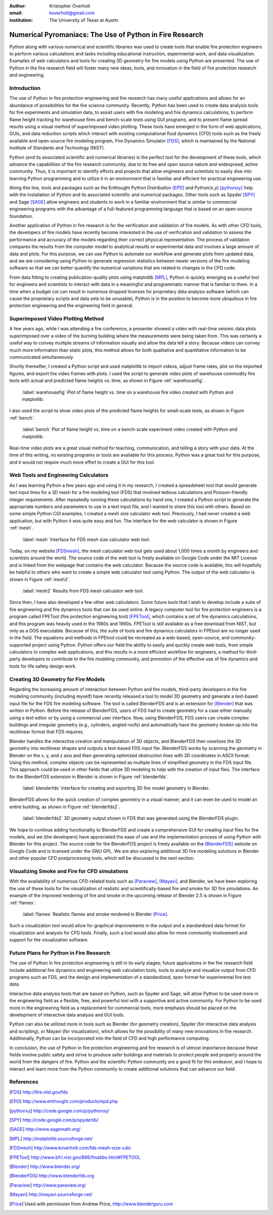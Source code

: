 :author: Kristopher Overholt
:email: koverholt@gmail.com
:institution: The University of Texas at Austin

---------------------------------------------------------
Numerical Pyromaniacs: The Use of Python in Fire Research
---------------------------------------------------------

.. class:: abstract

 Python along with various numerical and scientific libraries was used to create tools that enable fire protection engineers to perform various calculations and tasks including educational instruction, experimental work, and data visualization. Examples of web calculators and tools for creating 3D geometry for fire models using Python are presented. The use of Python in the fire research field will foster many new ideas, tools, and innovation in the field of fire protection research and engineering.

Introduction
------------

The use of Python in fire protection engineering and fire research has many useful applications and allows for an abundance of possibilities for the fire science community. Recently, Python has been used to create data analysis tools for fire experiments and simulation data, to assist users with fire modeling and fire dynamics calculations, to perform flame height tracking for warehouse fires and bench-scale tests using GUI programs, and to present flame spread results using a visual method of superimposed video plotting. These tools have emerged in the form of web applications, GUIs, and data reduction scripts which interact with existing computational fluid dynamics (CFD) tools such as the freely available and open-source fire modeling program, Fire Dynamics Simulator [FDS]_, which is maintained by the National Institute of Standards and Technology (NIST).

Python (and its associated scientific and numerical libraries) is the perfect tool for the development of these tools, which  advance the capabilities of the fire research community, due to its free and open source nature and widespread, active community. Thus, it is important to identify efforts and projects that allow engineers and scientists to easily dive into learning Python programming and to utilize it in an environment that is familiar and efficient for practical engineering use.

Along this line, tools and packages such as the Enthought Python Distribution [EPD]_ and Python(x,y) [pythonxy]_ help with the installation of Python and its associated scientific and numerical packages. Other tools such as Spyder [SPY]_ and Sage [SAGE]_  allow engineers and students to work in a familiar environment that is similar to commercial engineering programs with the advantage of a full-featured programming language that is based on an open-source foundation.

Another application of Python in fire research is for the verification and validation of fire models. As with other CFD tools, the developers of fire models have recently become interested in the use of verification and validation to assess the performance and accuracy of the models regarding their correct physical representation. The process of validation compares the results from the computer model to analytical results or experimental data and involves a large amount of data and plots. For this purpose, we can use Python to automate our workflow and generate plots from updated data, and we are considering using Python to generate regression statistics between newer versions of the fire modeling software so that we can better quantify the numerical variations that are related to changes in the CFD code.

From data fitting to creating publication-quality plots using matplotlib [MPL]_, Python is quickly emerging as a useful tool for engineers and scientists to interact with data in a meaningful and programmatic manner that is familiar to them. In a time when a budget cut can result in numerous dropped licenses for proprietary data analysis software (which can cause the proprietary scripts and data sets to be unusable), Python is in the position to become more ubiquitous in fire protection engineering and the engineering field in general.

Superimposed Video Plotting Method
----------------------------------

A few years ago, while I was attending a fire conference, a presenter showed a video with real-time seismic data plots superimposed over a video of the burning building where the measurements were being taken from. This was certainly a useful way to convey multiple streams of information visually and allow the data tell a story. Because videos can convey much more information than static plots, this method allows for both qualitative and quantitative information to be communicated simultaneously.

Shortly thereafter, I created a Python script and used matplotlib to import videos, adjust frame rates, plot on the imported figures, and export the video frames with plots. I used the script to generate video plots of warehouse commodity fire tests with actual and predicted flame heights vs. time, as shown in Figure :ref:`warehousefig`.

.. figure:: warehouse_vid.png

    :label:`warehousefig` Plot of flame height vs. time on a warehouse fire video created with Python and matplotlib.

I also used the script to show video plots of the predicted flame heights for small-scale tests, as shown in Figure :ref:`bench`.

.. figure:: bench_vid.png

    :label:`bench` Plot of flame height vs. time on a bench-scale experiment video created with Python and matplotlib.

Real-time video plots are a great visual method for teaching, communication, and telling a story with your data. At the time of this writing, no existing programs or tools are available for this process. Python was a great tool for this purpose, and it would not require much more effort to create a GUI for this tool.

Web Tools and Engineering Calculators
-------------------------------------
As I was learning Python a few years ago and using it in my research, I created a spreadsheet tool that would generate text input lines for a 3D mesh for a fire modeling tool (FDS) that involved tedious calculations and Poisson-friendly integer requirements. After repeatedly running these calculations by hand one, I created a Python script to generate the appropriate numbers and parameters to use in a text input file, and I wanted to share this tool with others. Based on some simple Python CGI examples, I created a mesh size calculator web tool. Previously, I had never created a web application, but with Python it was quite easy and fun. The interface for the web calculator is shown in Figure :ref:`mesh`.

.. figure:: mesh_calc.png

    :label:`mesh` Interface for FDS mesh size calculator web tool.

Today, on my website [FDSmesh]_, the mesh calculator web tool gets used about 1,000 times a month by engineers and scientists around the world. The source code of the web tool is freely available on Google Code under the MIT License and is linked from the webpage that contains the web calculator. Because the source code is available, this will hopefully be helpful to others who want to create a simple web calculator tool using Python. The output of the web calculator is shown in Figure :ref:`mesh2`.

.. figure:: mesh_calc2.png

    :label:`mesh2` Results from FDS mesh calculator web tool.

Since then, I have also developed a few other web calculators. Some future tools that I wish to develop include a suite of fire engineering and fire dynamics tools that can be used online. A legacy computer tool for fire protection engineers is a program called FPETool (fire protection engineering tool) [FPETool]_, which contains a set of fire dynamics calculations, and this program was heavily used in the 1980s and 1990s. FPETool is still available as a free download from NIST, but only as a DOS executable. Because of this, the suite of tools and fire dynamics calculators in FPEtool are no longer used in the field. The equations and methods in FPEtool could be recreated as a web-based, open-source, and community-supported project using Python. Python offers our field the ability to easily and quickly create web tools, from simple calculators to complex web applications, and this results in a more efficient workflow for engineers, a method for third-party developers to contribute to the fire modeling community, and promotion of the effective use of fire dynamics and tools for life safety design work.

Creating 3D Geometry for Fire Models
------------------------------------
Regarding the increasing amount of interaction between Python and fire models, third-party developers in the fire modeling community (including myself) have recently released a tool to model 3D geometry and generate a text-based input file for the FDS fire modeling software. The tool is called BlenderFDS and is an extension for [Blender]_ that was written in Python. Before the release of BlenderFDS, users of FDS had to create geometry for a case either manually using a text editor or by using a commercial user interface. Now, using BlenderFDS, FDS users can create complex buildings and irregular geometry (e.g., cylinders, angled roofs) and automatically have the geometry broken up into the rectilinear format that FDS requires.

Blender handles the interactive creation and manipulation of 3D objects, and BlenderFDS then voxelizes the 3D geometry into rectilinear shapes and outputs a text-based FDS input file. BlenderFDS works by scanning the geometry in Blender on the x, y, and z axis and then generating optimized obstruction lines with 3D coordinates in ASCII format. Using this method, complex objects can be represented as multiple lines of simplified geometry in the FDS input file. This approach could be used in other fields that utilize 3D modeling to help with the creation of input files. The interface for the BlenderFDS extension in Blender is shown in Figure :ref:`blenderfds`.

.. figure:: testcase_obj2obst

    :label:`blenderfds` Interface for creating and exporting 3D fire model geometry in Blender.

BlenderFDS allows for the quick creation of complex geometry in a visual manner, and it can even be used to model an entire building, as shown in Figure :ref:`blenderfds2`.

.. figure:: fds2.jpg

    :label:`blenderfds2` 3D geometry output shown in FDS that was generated using the BlenderFDS plugin.

We hope to continue adding functionality to BlenderFDS and create a comprehensive GUI for creating input files for fire models, and we (the developers) have appreciated the ease of use and the implementation process of using Python with Blender for this project. The source code for the BlenderFDS project is freely available on the [BlenderFDS]_ website on Google Code and is licensed under the GNU GPL. We are also exploring additional 3D fire modeling solutions in Blender and other popular CFD postprocessing tools, which will be discussed in the next section.

Visualizing Smoke and Fire for CFD simulations
-----------------------------------------------
With the availability of numerous CFD-related tools such as [Paraview]_, [Mayavi]_, and Blender, we have been exploring the use of these tools for the visualization of realistic and scientifically-based fire and smoke for 3D fire simulations. An example of the improved rendering of fire and smoke in the upcoming release of Blender 2.5 is shown in Figure :ref:`flames`.

.. figure:: campfire.jpg

    :label:`flames` Realistic flames and smoke rendered in Blender [Price]_.

Such a visualization tool would allow for graphical improvements in the output and a standardized data format for visualization and analysis for CFD tools. Finally, such a tool would also allow for more community involvement and support for the visualization software.

Future Plans for Python in Fire Research
----------------------------------------

The use of Python in fire protection engineering is still in its early stages; future applications in the fire research field include additional fire dynamics and engineering web calculation tools, tools to analyze and visualize output from CFD programs such as FDS, and the design and implementation of a standardized, open format for experimental fire test data.

Interactive data analysis tools that are based on Python, such as Spyder and Sage, will allow Python to be used more in the engineering field as a flexible, free, and powerful tool with a supportive and active community. For Python to be used more in the engineering field as a replacement for commercial tools, more emphasis should be placed on the development of interactive data analysis and GUI tools.

Python can also be utilized more in tools such as Blender (for geometry creation), Spyder (for interactive data analysis and scripting), or Mayavi (for visualization), which allows for the possibility of many new innovations in fire research. Additionally, Python can be incorporated into the field of CFD and high performance computing.

In conclusion, the use of Python in fire protection engineering and fire research is of utmost importance because these fields involve public safety and strive to produce safer buildings and materials to protect people and property around the world from the dangers of fire. Python and the scientific Python community are a good fit for this endeavor, and I hope to interact and learn more from the Python community to create additional solutions that can advance our field.

References
----------

.. [FDS] http://fire.nist.gov/fds

.. [EPD] http://www.enthought.com/products/epd.php

.. [pythonxy] http://code.google.com/p/pythonxy/

.. [SPY] http://code.google.com/p/spyderlib/

.. [SAGE] http://www.sagemath.org/

.. [MPL] http://matplotlib.sourceforge.net/

.. [FDSmesh] http://www.koverholt.com/fds-mesh-size-calc

.. [FPETool] http://www.bfrl.nist.gov/866/fmabbs.html#FPETOOL

.. [Blender] http://www.blender.org/

.. [BlenderFDS] http://www.blenderfds.org

.. [Paraview] http://www.paraview.org/

.. [Mayavi] http://mayavi.sourceforge.net/
           
.. [Price] Used with permission from Andrew Price, http://www.blenderguru.com